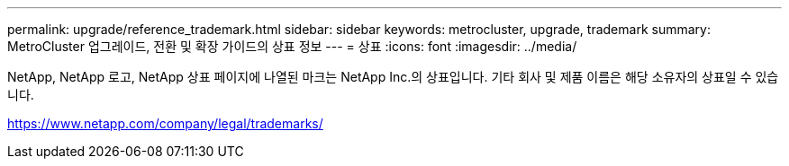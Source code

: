 ---
permalink: upgrade/reference_trademark.html 
sidebar: sidebar 
keywords: metrocluster, upgrade, trademark 
summary: MetroCluster 업그레이드, 전환 및 확장 가이드의 상표 정보 
---
= 상표
:icons: font
:imagesdir: ../media/


NetApp, NetApp 로고, NetApp 상표 페이지에 나열된 마크는 NetApp Inc.의 상표입니다. 기타 회사 및 제품 이름은 해당 소유자의 상표일 수 있습니다.

https://www.netapp.com/company/legal/trademarks/[]
